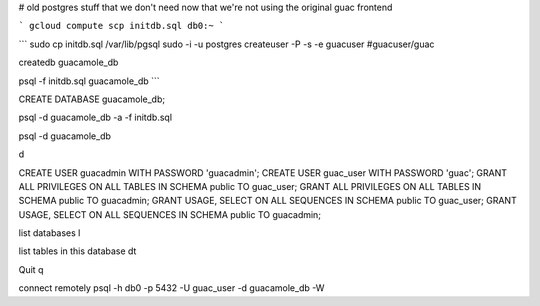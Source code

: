 # old postgres stuff that we don't need now that we're not using the original guac frontend


```
gcloud compute scp initdb.sql db0:~
```


```
sudo cp initdb.sql /var/lib/pgsql
sudo -i -u postgres
createuser -P -s -e guacuser
#guacuser/guac

createdb guacamole_db

psql -f initdb.sql guacamole_db
```



CREATE DATABASE guacamole_db;  

psql -d guacamole_db -a -f initdb.sql

psql -d guacamole_db

\d

CREATE USER guacadmin WITH PASSWORD 'guacadmin';
CREATE USER guac_user WITH PASSWORD 'guac';
GRANT ALL PRIVILEGES ON ALL TABLES IN SCHEMA public TO guac_user;
GRANT ALL PRIVILEGES ON ALL TABLES IN SCHEMA public TO guacadmin;
GRANT USAGE, SELECT ON ALL SEQUENCES IN SCHEMA public TO guac_user;
GRANT USAGE, SELECT ON ALL SEQUENCES IN SCHEMA public TO guacadmin;


list databases
\l

list tables in this database
\dt

Quit
\q

connect remotely
psql -h db0 -p 5432 -U guac_user -d guacamole_db -W